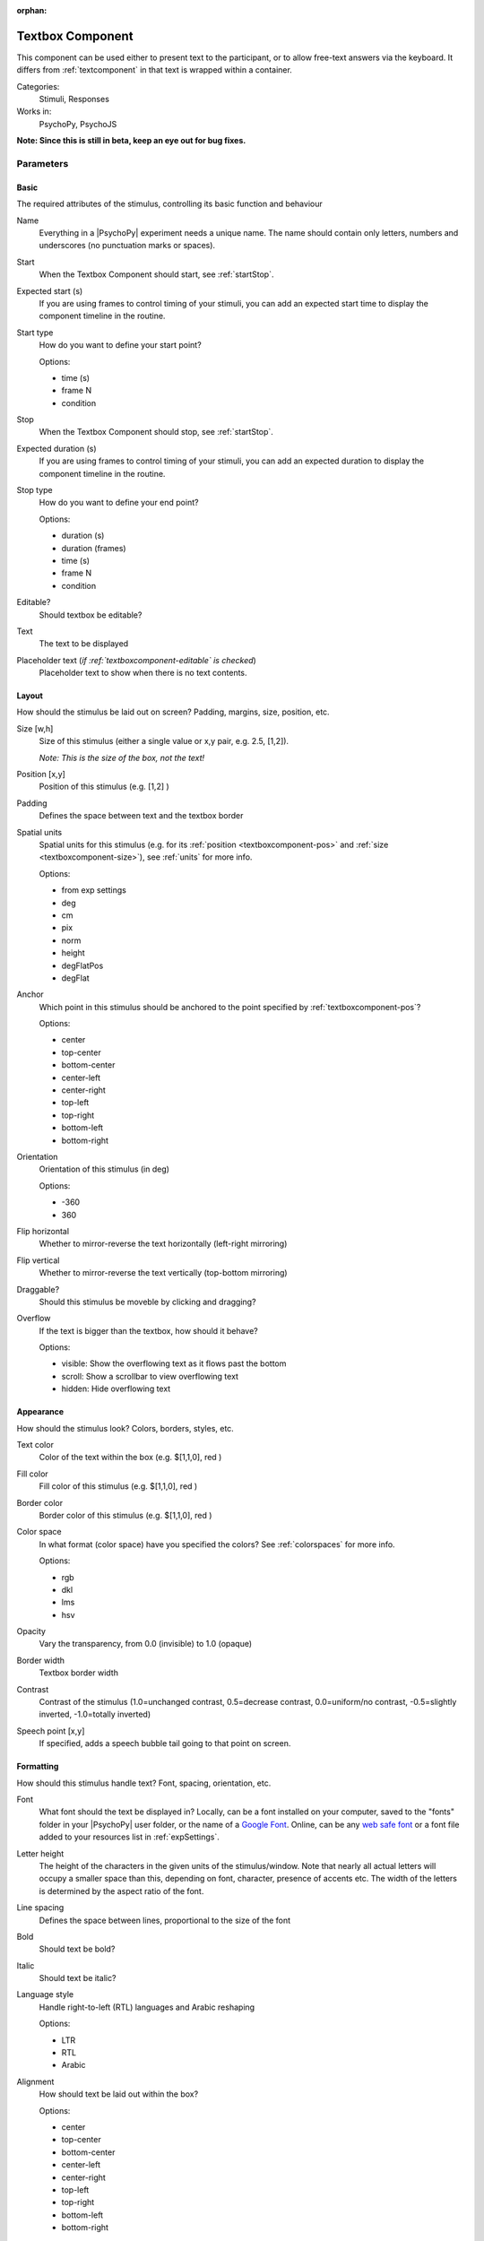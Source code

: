 :orphan:

.. _textboxcomponent:


-------------------------------
Textbox Component
-------------------------------

This component can be used either to present text to the participant, or to allow free-text answers via the keyboard. It differs from :ref:`textcomponent` in that text is wrapped within a container.

Categories:
    Stimuli, Responses
Works in:
    PsychoPy, PsychoJS

**Note: Since this is still in beta, keep an eye out for bug fixes.**

Parameters
-------------------------------

Basic
===============================

The required attributes of the stimulus, controlling its basic function and behaviour


.. _textboxcomponent-name:

Name 
    Everything in a |PsychoPy| experiment needs a unique name. The name should contain only letters, numbers and underscores (no punctuation marks or spaces).
    
.. _textboxcomponent-startVal:

Start 
    When the Textbox Component should start, see :ref:`startStop`.
    
.. _textboxcomponent-startEstim:

Expected start (s) 
    If you are using frames to control timing of your stimuli, you can add an expected start time to display the component timeline in the routine.
    
.. _textboxcomponent-startType:

Start type 
    How do you want to define your start point?
    
    Options:
    
    * time (s)
    
    * frame N
    
    * condition
    
.. _textboxcomponent-stopVal:

Stop 
    When the Textbox Component should stop, see :ref:`startStop`.
    
.. _textboxcomponent-durationEstim:

Expected duration (s) 
    If you are using frames to control timing of your stimuli, you can add an expected duration to display the component timeline in the routine.
    
.. _textboxcomponent-stopType:

Stop type 
    How do you want to define your end point?
    
    Options:
    
    * duration (s)
    
    * duration (frames)
    
    * time (s)
    
    * frame N
    
    * condition
    
.. _textboxcomponent-editable:

Editable? 
    Should textbox be editable?
    
.. _textboxcomponent-text:

Text 
    The text to be displayed
    
.. _textboxcomponent-placeholder:

Placeholder text (*if :ref:`textboxcomponent-editable` is checked*)
    Placeholder text to show when there is no text contents.
    
Layout
===============================

How should the stimulus be laid out on screen? Padding, margins, size, position, etc.


.. _textboxcomponent-size:

Size [w,h] 
    Size of this stimulus (either a single value or x,y pair, e.g. 2.5, [1,2]).

    *Note: This is the size of the box, not the text!*
    
.. _textboxcomponent-pos:

Position [x,y] 
    Position of this stimulus (e.g. [1,2] )
    
.. _textboxcomponent-padding:

Padding 
    Defines the space between text and the textbox border
    
.. _textboxcomponent-units:

Spatial units 
    Spatial units for this stimulus (e.g. for its :ref:`position <textboxcomponent-pos>` and :ref:`size <textboxcomponent-size>`), see :ref:`units` for more info.
    
    Options:
    
    * from exp settings
    
    * deg
    
    * cm
    
    * pix
    
    * norm
    
    * height
    
    * degFlatPos
    
    * degFlat
    
.. _textboxcomponent-anchor:

Anchor 
    Which point in this stimulus should be anchored to the point specified by :ref:`textboxcomponent-pos`? 
    
    Options:
    
    * center
    
    * top-center
    
    * bottom-center
    
    * center-left
    
    * center-right
    
    * top-left
    
    * top-right
    
    * bottom-left
    
    * bottom-right
    
.. _textboxcomponent-ori:

Orientation 
    Orientation of this stimulus (in deg)
    
    Options:
    
    * -360
    
    * 360
    
.. _textboxcomponent-flipHoriz:

Flip horizontal 
    Whether to mirror-reverse the text horizontally (left-right mirroring)
    
.. _textboxcomponent-flipVert:

Flip vertical 
    Whether to mirror-reverse the text vertically (top-bottom mirroring)
    
.. _textboxcomponent-draggable:

Draggable? 
    Should this stimulus be moveble by clicking and dragging?
    
.. _textboxcomponent-overflow:

Overflow 
    If the text is bigger than the textbox, how should it behave?
    
    Options:
    
    * visible: Show the overflowing text as it flows past the bottom
    
    * scroll: Show a scrollbar to view overflowing text
    
    * hidden: Hide overflowing text
    
Appearance
===============================

How should the stimulus look? Colors, borders, styles, etc.


.. _textboxcomponent-color:

Text color 
    Color of the text within the box (e.g. $[1,1,0], red )
    
.. _textboxcomponent-fillColor:

Fill color 
    Fill color of this stimulus (e.g. $[1,1,0], red )
    
.. _textboxcomponent-borderColor:

Border color 
    Border color of this stimulus (e.g. $[1,1,0], red )
    
.. _textboxcomponent-colorSpace:

Color space 
    In what format (color space) have you specified the colors? See :ref:`colorspaces` for more info.
    
    Options:
    
    * rgb
    
    * dkl
    
    * lms
    
    * hsv
    
.. _textboxcomponent-opacity:

Opacity 
    Vary the transparency, from 0.0 (invisible) to 1.0 (opaque)
    
.. _textboxcomponent-borderWidth:

Border width 
    Textbox border width
    
.. _textboxcomponent-contrast:

Contrast 
    Contrast of the stimulus (1.0=unchanged contrast, 0.5=decrease contrast, 0.0=uniform/no contrast, -0.5=slightly inverted, -1.0=totally inverted)
    
.. _textboxcomponent-speechPoint:

Speech point [x,y] 
    If specified, adds a speech bubble tail going to that point on screen.
    
Formatting
===============================

How should this stimulus handle text? Font, spacing, orientation, etc.


.. _textboxcomponent-font:

Font 
    What font should the text be displayed in? Locally, can be a font installed on your computer, saved to the "fonts" folder in your |PsychoPy| user folder, or the name of a `Google Font <https://fonts.google.com>`_. Online, can be any `web safe font <https://www.w3schools.com/cssref/css_websafe_fonts.php>`_ or a font file added to your resources list in :ref:`expSettings`.
    
.. _textboxcomponent-letterHeight:

Letter height 
    The height of the characters in the given units of the stimulus/window. Note that nearly all actual letters will occupy a smaller space than this, depending on font, character, presence of accents etc. The width of the letters is determined by the aspect ratio of the font.
    
.. _textboxcomponent-lineSpacing:

Line spacing 
    Defines the space between lines, proportional to the size of the font
    
.. _textboxcomponent-bold:

Bold 
    Should text be bold?
    
.. _textboxcomponent-italic:

Italic 
    Should text be italic?
    
.. _textboxcomponent-languageStyle:

Language style 
    Handle right-to-left (RTL) languages and Arabic reshaping
    
    Options:
    
    * LTR
    
    * RTL
    
    * Arabic
    
.. _textboxcomponent-alignment:

Alignment 
    How should text be laid out within the box?
    
    Options:
    
    * center
    
    * top-center
    
    * bottom-center
    
    * center-left
    
    * center-right
    
    * top-left
    
    * top-right
    
    * bottom-left
    
    * bottom-right
    
Data
===============================

What information about this Component should be saved?


.. _textboxcomponent-saveStartStop:

Save onset/offset times 
    Store the onset/offset times in the data file (as well as in the log file).
    
.. _textboxcomponent-syncScreenRefresh:

Sync timing with screen refresh 
    Synchronize times with screen refresh (good for visual stimuli and responses based on them)
    
.. _textboxcomponent-autoLog:

Auto log 
    Automatically record all changes to this in the log file
    
Testing
===============================

Tools for testing, debugging and checking the performance of this Component.


.. _textboxcomponent-disabled:

Disable Component 
    Disable this Component
    
.. _textboxcomponent-validator:

Validate with... 
    Name of the Validator Routine to use to check the timing of this stimulus. Options are generated live, so will vary according to your setup.


.. seealso::
	
	API reference for :class:`~psychopy.visual.TextBox`
